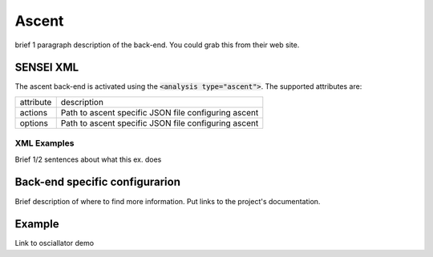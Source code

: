 Ascent
======
brief 1 paragraph description of the back-end. You could grab this from their web site.


SENSEI XML
----------
The ascent back-end is activated using the :code:`<analysis type="ascent">`. The supported attributes are:

+-------------------+--------------------------------------------------------+
| attribute         | description                                            |
+-------------------+--------------------------------------------------------+
|  actions          |  Path to ascent specific JSON file configuring ascent  |
+-------------------+--------------------------------------------------------+
|  options          |  Path to ascent specific JSON file configuring ascent  |
+-------------------+--------------------------------------------------------+


XML Examples
^^^^^^^^^^^^
Brief 1/2 sentences about what this ex. does

.. codeblock:: XML

   <analysis type="NAME_OF_BACK_END" >
   </analysis>

Back-end specific configurarion
-------------------------------
Brief description of where to find more information. Put links to the project's documentation.

Example
-------
Link to osciallator demo
